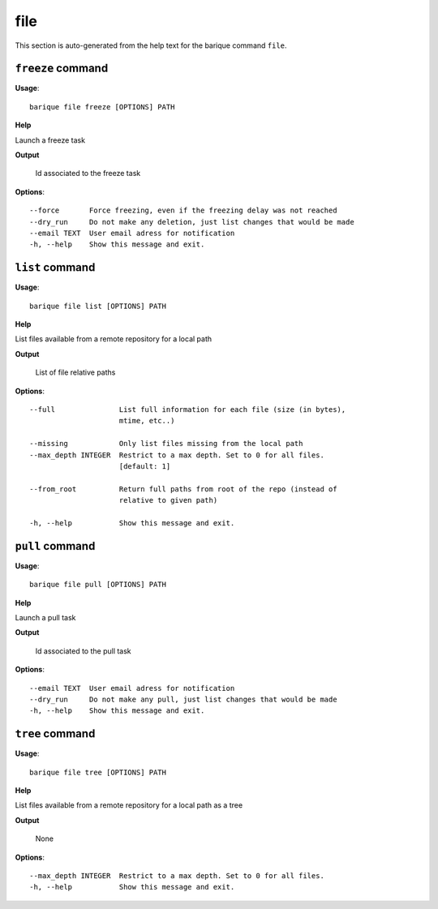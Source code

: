 file
====

This section is auto-generated from the help text for the barique command
``file``.


``freeze`` command
------------------

**Usage**::

    barique file freeze [OPTIONS] PATH

**Help**

Launch a freeze task


**Output**


    Id associated to the freeze task
    
**Options**::


      --force       Force freezing, even if the freezing delay was not reached
      --dry_run     Do not make any deletion, just list changes that would be made
      --email TEXT  User email adress for notification
      -h, --help    Show this message and exit.
    

``list`` command
----------------

**Usage**::

    barique file list [OPTIONS] PATH

**Help**

List files available from a remote repository for a local path


**Output**


    List of file relative paths
    
**Options**::


      --full               List full information for each file (size (in bytes),
                           mtime, etc..)
    
      --missing            Only list files missing from the local path
      --max_depth INTEGER  Restrict to a max depth. Set to 0 for all files.
                           [default: 1]
    
      --from_root          Return full paths from root of the repo (instead of
                           relative to given path)
    
      -h, --help           Show this message and exit.
    

``pull`` command
----------------

**Usage**::

    barique file pull [OPTIONS] PATH

**Help**

Launch a pull task


**Output**


    Id associated to the pull task
    
**Options**::


      --email TEXT  User email adress for notification
      --dry_run     Do not make any pull, just list changes that would be made
      -h, --help    Show this message and exit.
    

``tree`` command
----------------

**Usage**::

    barique file tree [OPTIONS] PATH

**Help**

List files available from a remote repository for a local path as a tree


**Output**


    None
    
**Options**::


      --max_depth INTEGER  Restrict to a max depth. Set to 0 for all files.
      -h, --help           Show this message and exit.
    
